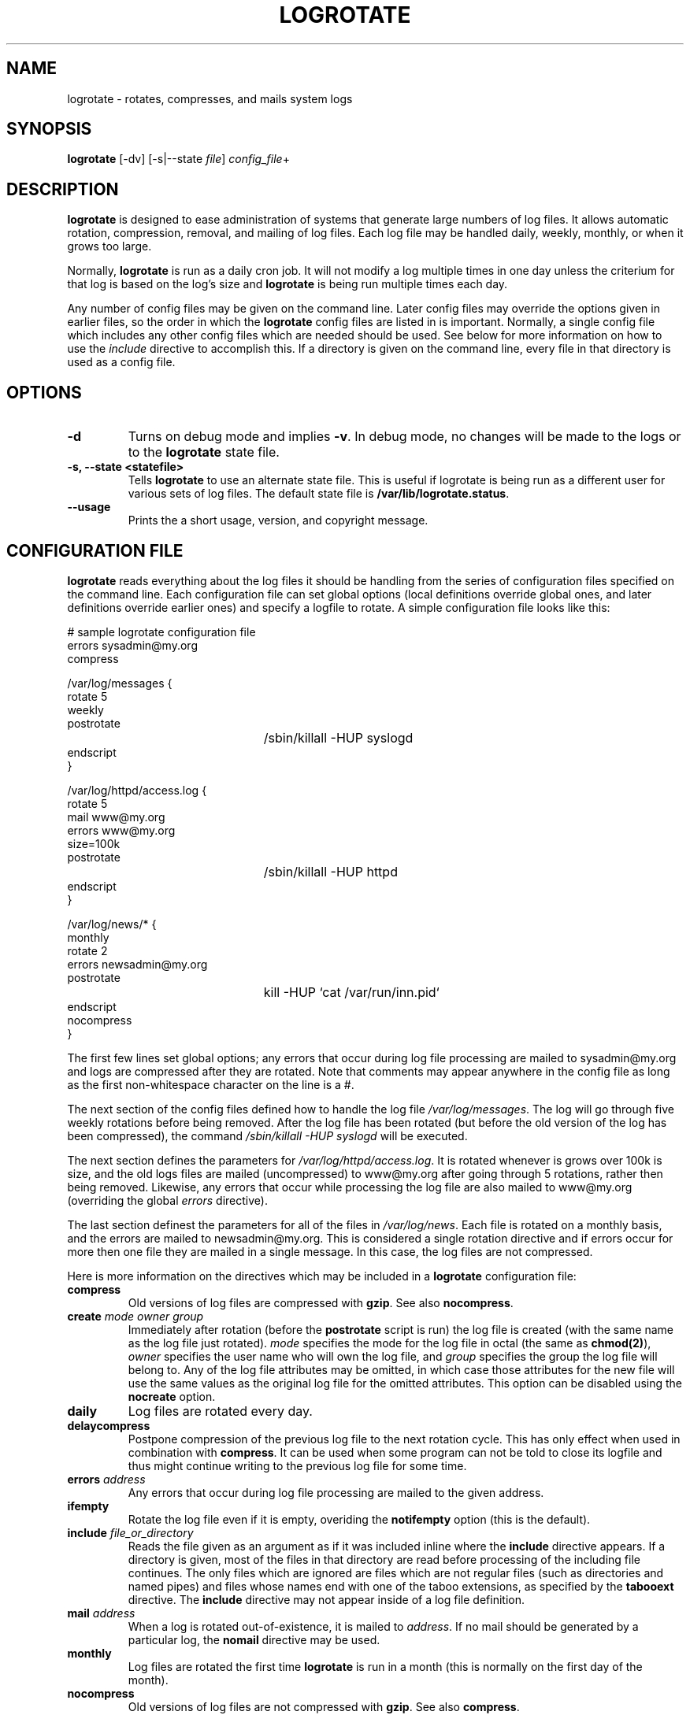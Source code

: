 .TH LOGROTATE 8 "Thu Feb 27 1997"
.UC 4
.SH NAME
logrotate \- rotates, compresses, and mails system logs
.SH SYNOPSIS
\fBlogrotate\fR [-dv] [-s|--state \fIfile\fR] \fIconfig_file\fR+
.SH DESCRIPTION
\fBlogrotate\fR is designed to ease administration of systems that generate
large numbers of log files.  It allows automatic rotation, compression, 
removal, and mailing of log files.  Each log file may be handled daily,
weekly, monthly, or when it grows too large.

Normally, \fBlogrotate\fR is run as a daily cron job.  It will not modify
a log multiple times in one day unless the criterium for that log is
based on the log's size and \fBlogrotate\fR is being run multiple times
each day. 

Any number of config files may be given on the command line. Later config
files may override the options given in earlier files, so the order
in which the \fBlogrotate\fR config files are listed in is important.
Normally, a single config file which includes any other config files
which are needed should be used.  See below for more information on how
to use the \fIinclude\fR directive to accomplish this.  If a directory
is given on the command line, every file in that directory is used as
a config file.

.SH OPTIONS
.TP
\fB-d\fR
Turns on debug mode and implies \fB-v\fR.  In debug mode, no changes will
be made to the logs or to the \fBlogrotate\fR state file.

.TP
\fB-s, -\-state <statefile>\fR
Tells \fBlogrotate\fR to use an alternate state file.  This is useful
if logrotate is being run as a different user for various sets of
log files.  The default state file is \fB/var/lib/logrotate.status\fR.

.TP
\fB-\-usage\fR
Prints the a short usage, version, and copyright message.

.SH CONFIGURATION FILE

\fBlogrotate\fR reads everything about the log files it should be handling
from the series of configuration files specified on the command line.  Each
configuration file can set global options (local definitions override
global ones, and later definitions override earlier ones) and specify
a logfile to rotate. A simple configuration file looks like this:

.nf
.ta +3i
# sample logrotate configuration file
errors sysadmin@my.org
compress

/var/log/messages {
    rotate 5
    weekly
    postrotate
	/sbin/killall -HUP syslogd
    endscript
}

/var/log/httpd/access.log {
    rotate 5
    mail www@my.org
    errors www@my.org
    size=100k
    postrotate
	/sbin/killall -HUP httpd
    endscript
}

/var/log/news/* {
    monthly
    rotate 2
    errors newsadmin@my.org
    postrotate
	kill -HUP `cat /var/run/inn.pid`
    endscript
    nocompress
}
.fi

.pp
The first few lines set global options; any errors that occur during log
file processing are mailed to sysadmin@my.org and logs are compressed after
they are rotated.  Note that comments may appear anywhere in the config
file as long as the first non-whitespace character on the line is a #.

The next section of the config files defined how to handle the log file
\fI/var/log/messages\fR. The log will go through five weekly rotations before
being removed. After the log file has been rotated (but before the old
version of the log has been compressed), the command 
\fI/sbin/killall -HUP syslogd\fR will be executed.

The next section defines the parameters for \fI/var/log/httpd/access.log\fR.
It is rotated whenever is grows over 100k is size, and the old logs
files are mailed (uncompressed) to www@my.org after going through 5
rotations, rather then being removed. Likewise, any errors that occur
while processing the log file are also mailed to www@my.org (overriding
the global \fIerrors\fR directive). 

The last section definest the parameters for all of the files in
\fI/var/log/news\fR. Each file is rotated on a monthly basis, and 
the errors are mailed to newsadmin@my.org. This is considered a single
rotation directive and if errors occur for more then one file they are 
mailed in a single message. In this case, the log files
are not compressed.

Here is more information on the directives which may be included in
a \fBlogrotate\fR configuration file:

.TP
\fBcompress\fR
Old versions of log files are compressed with \fBgzip\fR. See also
\fBnocompress\fR. 

.TP
\fBcreate \fImode\fR \fIowner\fR \fIgroup\fR
Immediately after rotation (before the \fBpostrotate\fR script is run)
the log file is created (with the same name as the log file just rotated).
\fImode\fR specifies the mode for the log file in octal (the same
as \fBchmod(2)\fR), \fIowner\fR specifies the user name who will own the
log file, and \fIgroup\fR specifies the group the log file will belong
to. Any of the log file attributes may be omitted, in which case those
attributes for the new file will use the same values as the original log
file for the omitted attributes. This option can be disabled using the
\fBnocreate\fR option.

.TP
\fBdaily\fR
Log files are rotated every day.

.TP
\fBdelaycompress\fR
Postpone compression of the previous log file to the next rotation cycle.
This has only effect when used in combination with \fBcompress\fR.
It can be used when some program can not be told to close its logfile
and thus might continue writing to the previous log file for some time.

.TP
\fBerrors \fIaddress\fR
Any errors that occur during log file processing are mailed to the
given address.

.TP
\fBifempty\fR
Rotate the log file even if it is empty, overiding the \fBnotifempty\fR
option (this is the default).

.TP
\fBinclude \fIfile_or_directory\fR
Reads the file given as an argument as if it was included inline where
the \fBinclude\fR directive appears. If a directory is given, most of the
files in that directory are read before processing of the including file
continues. The only files which are ignored are files which are not regular
files (such as directories and named pipes) and files whose names end
with one of the taboo extensions, as specified by the \fBtabooext\fR
directive.  The \fBinclude\fR directive may not appear inside of a log
file definition.

.TP
\fBmail \fIaddress\fR
When a log is rotated out-of-existence, it is mailed to \fIaddress\fR. If
no mail should be generated by a particular log, the \fBnomail\fR directive
may be used.

.TP
\fBmonthly\fR
Log files are rotated the first time \fBlogrotate\fR is run in a month 
(this is normally on the first day of the month).

.TP
\fBnocompress\fR
Old versions of log files are not compressed with \fBgzip\fR. See also
\fBcompress\fR. 

.TP
\fBnocreate\fR
New log files are not created (this overrides the \fBcreate\fR option).

.TP
\fBnomail\fR
Don't mail old log files to any address.

.TP
\fBnoolddir\fR
Logs are rotated in the same directory the log normally resides in (this 
overrides the \fBolddir\fR option).

.TP
\fBnotifempty\fR
Do not rotate the log if it is empty (this overrides the \fBifempty\fR option).

.TP
\fBolddir \fIdirectory\fR
Logs are moved into \fIdirectory\fR for rotation. The \fIdirectory\fR must
be on the same physical device as the log file being rotated. When this
option is used all old versions of the log end up in \fIdirectory\fR.  This
option may be overriden by the \fBnoolddir\fR option.

.TP
\fBpostrotate\fR/\fBendscript\fR
The lines between \fIpostrotate\fR and \fIendscript\fR (both of which
must appear on lines by themselves) are executed after the log file is
rotated. These directives may only appear inside of a log file definition.
See \fBprerotate\fR as well.

.TP
\fBprerotate\fR/\fBendscript\fR
The lines between \fBprerotate\fR and \fBendscript\fR (both of which
must appear on lines by themselves) are executed before the log file is
rotated. These directives may only appear inside of a log file definition.
See \fBpostrotate\fR as well.

.TP
\fBrotate \fIcount\fR
Log files are rotated <count> times before being removed or mailed to the
address specified in a \fBmail\fR directive. If \fIcount\fR is 0, old versions
are removed rather then rotated.

.TP
\fBsize \fIsize\fR
Log files are rotated when they grow bigger then \fIsize\fR bytes. If
\fIsize\fR is followed by \fIM\fR, the size if assumed to be in megabytes.
If the \fIk\fR is used, the size is in kilobytes. So \fBsize 100\fR,
\fIsize 100k\fR, and \fIsize 100M\fR are all valid.

.TP
\fBtabooext\fR [+] \fIlist\fR
The current taboo extension list is changed (see the \fBinclude\fR directive
for information on the taboo extensions). If a + precedes the list of
extensions, the current taboo extension list is augmented, otherwise it
is replaced. At startup, the taboo extension list 
contains .rpmorig, .rpmsave, ,v and ~.

.TP
\fBweekly\fR
Log files are rotated if the current weekday is less then the weekday
of the last rotation or if more then a week has passed since the last
rotation. This is normally the same as rotating logs on the first day
of the week, but it works better if \fIlogrotate\fR is not run every
night.

.SH FILES
.PD 0
.TP 27
\fI/var/lib/logrotate.status\fR
Default state file.

.SH SEE ALSO
.IR gzip (1)

.SH AUTHOR
.nf
Erik Troan <ewt@redhat.com>
.fi
